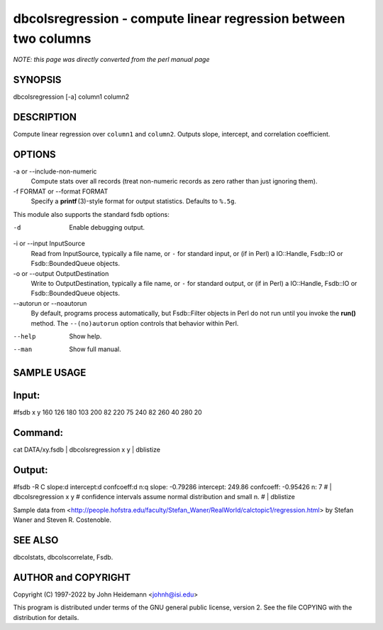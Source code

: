 dbcolsregression - compute linear regression between two columns
======================================================================

*NOTE: this page was directly converted from the perl manual page*

SYNOPSIS
--------

dbcolsregression [-a] column1 column2

DESCRIPTION
-----------

Compute linear regression over ``column1`` and ``column2``. Outputs
slope, intercept, and correlation coefficient.

OPTIONS
-------

-a or --include-non-numeric
   Compute stats over all records (treat non-numeric records as zero
   rather than just ignoring them).

-f FORMAT or --format FORMAT
   Specify a **printf** (3)-style format for output statistics. Defaults
   to ``%.5g``.

This module also supports the standard fsdb options:

-d
   Enable debugging output.

-i or --input InputSource
   Read from InputSource, typically a file name, or ``-`` for standard
   input, or (if in Perl) a IO::Handle, Fsdb::IO or Fsdb::BoundedQueue
   objects.

-o or --output OutputDestination
   Write to OutputDestination, typically a file name, or ``-`` for
   standard output, or (if in Perl) a IO::Handle, Fsdb::IO or
   Fsdb::BoundedQueue objects.

--autorun or --noautorun
   By default, programs process automatically, but Fsdb::Filter objects
   in Perl do not run until you invoke the **run()** method. The
   ``--(no)autorun`` option controls that behavior within Perl.

--help
   Show help.

--man
   Show full manual.

SAMPLE USAGE
------------

Input:
------

#fsdb x y 160 126 180 103 200 82 220 75 240 82 260 40 280 20

Command:
--------

cat DATA/xy.fsdb \| dbcolsregression x y \| dblistize

Output:
-------

#fsdb -R C slope:d intercept:d confcoeff:d n:q slope: -0.79286
intercept: 249.86 confcoeff: -0.95426 n: 7 # \| dbcolsregression x y #
confidence intervals assume normal distribution and small n. # \|
dblistize

Sample data from
<http://people.hofstra.edu/faculty/Stefan_Waner/RealWorld/calctopic1/regression.html>
by Stefan Waner and Steven R. Costenoble.

SEE ALSO
--------

dbcolstats, dbcolscorrelate, Fsdb.

AUTHOR and COPYRIGHT
--------------------

Copyright (C) 1997-2022 by John Heidemann <johnh@isi.edu>

This program is distributed under terms of the GNU general public
license, version 2. See the file COPYING with the distribution for
details.
